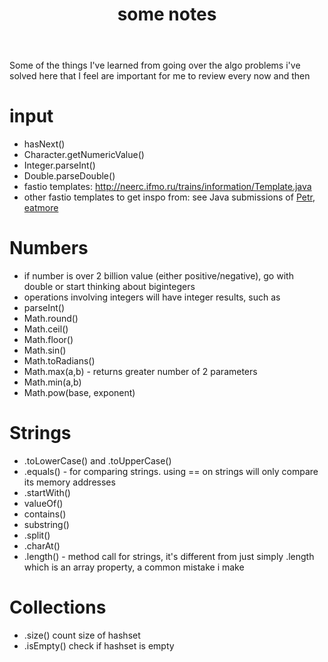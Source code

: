 #+TITLE: some notes

Some of the things I've learned from going over the algo problems i've solved here that I feel are important for me to review every now and then

* input
- hasNext()
- Character.getNumericValue()
- Integer.parseInt()
- Double.parseDouble()
- fastio templates: http://neerc.ifmo.ru/trains/information/Template.java
- other fastio templates to get inspo from: see Java submissions of [[https://codeforces.com/profile/Petr][Petr]], [[https://codeforces.com/profile/eatmore][eatmore]] 

* Numbers
- if number is over 2 billion value (either positive/negative), go with double or start thinking about bigintegers
- operations involving integers will have integer results, such as 
- parseInt()
- Math.round()
- Math.ceil()
- Math.floor()
- Math.sin()
- Math.toRadians()
- Math.max(a,b) - returns greater number of 2 parameters
- Math.min(a,b)
- Math.pow(base, exponent)

* Strings
- .toLowerCase() and .toUpperCase()
- .equals() - for comparing strings. using == on strings will only compare its memory addresses
- .startWith()
- valueOf()
- contains()
- substring()
- .split()
- .charAt()
- .length() - method call for strings, it's different from just simply .length which is an array property, a common mistake i make

* Collections
- .size() count size of hashset
- .isEmpty() check if hashset is empty
